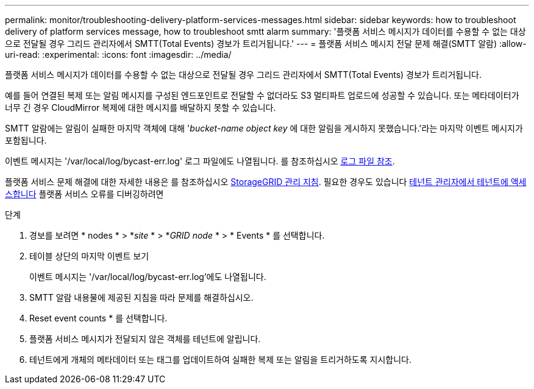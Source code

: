 ---
permalink: monitor/troubleshooting-delivery-platform-services-messages.html 
sidebar: sidebar 
keywords: how to troubleshoot delivery of platform services message, how to troubleshoot smtt alarm 
summary: '플랫폼 서비스 메시지가 데이터를 수용할 수 없는 대상으로 전달될 경우 그리드 관리자에서 SMTT(Total Events) 경보가 트리거됩니다.' 
---
= 플랫폼 서비스 메시지 전달 문제 해결(SMTT 알람)
:allow-uri-read: 
:experimental: 
:icons: font
:imagesdir: ../media/


[role="lead"]
플랫폼 서비스 메시지가 데이터를 수용할 수 없는 대상으로 전달될 경우 그리드 관리자에서 SMTT(Total Events) 경보가 트리거됩니다.

예를 들어 연결된 복제 또는 알림 메시지를 구성된 엔드포인트로 전달할 수 없더라도 S3 멀티파트 업로드에 성공할 수 있습니다. 또는 메타데이터가 너무 긴 경우 CloudMirror 복제에 대한 메시지를 배달하지 못할 수 있습니다.

SMTT 알람에는 알림이 실패한 마지막 객체에 대해 '_bucket-name object key_ 에 대한 알림을 게시하지 못했습니다.'라는 마지막 이벤트 메시지가 포함됩니다.

이벤트 메시지는 '/var/local/log/bycast-err.log' 로그 파일에도 나열됩니다. 를 참조하십시오 xref:logs-files-reference.adoc[로그 파일 참조].

플랫폼 서비스 문제 해결에 대한 자세한 내용은 를 참조하십시오 xref:../admin/index.html[StorageGRID 관리 지침]. 필요한 경우도 있습니다 xref:../tenant/index.adoc[테넌트 관리자에서 테넌트에 액세스합니다] 플랫폼 서비스 오류를 디버깅하려면

.단계
. 경보를 보려면 * nodes * > *_site_ * > *_GRID node_ * > * Events * 를 선택합니다.
. 테이블 상단의 마지막 이벤트 보기
+
이벤트 메시지는 '/var/local/log/bycast-err.log'에도 나열됩니다.

. SMTT 알람 내용물에 제공된 지침을 따라 문제를 해결하십시오.
. Reset event counts * 를 선택합니다.
. 플랫폼 서비스 메시지가 전달되지 않은 객체를 테넌트에 알립니다.
. 테넌트에게 개체의 메타데이터 또는 태그를 업데이트하여 실패한 복제 또는 알림을 트리거하도록 지시합니다.

